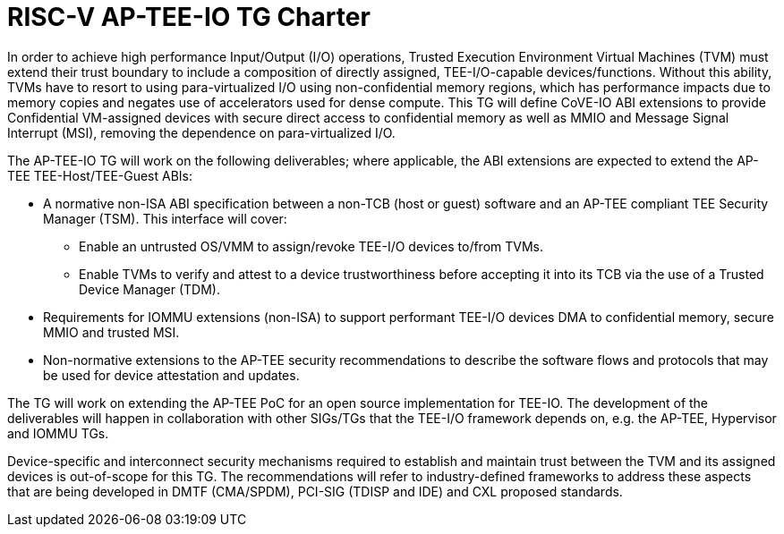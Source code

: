 = RISC-V AP-TEE-IO TG Charter 

In order to achieve high performance Input/Output (I/O) operations, Trusted
Execution Environment Virtual Machines (TVM) must extend their trust boundary
to include a composition of directly assigned, TEE-I/O-capable
devices/functions. Without this ability, TVMs have to resort to using
para-virtualized I/O using non-confidential memory regions, which has
performance impacts due to memory copies and negates use of accelerators used
for dense compute. This TG will define CoVE-IO ABI extensions to provide
Confidential VM-assigned devices with secure direct access to confidential
memory as well as MMIO and Message Signal Interrupt (MSI), removing the
dependence on para-virtualized I/O.

The AP-TEE-IO TG will work on the following deliverables; where applicable, the
ABI extensions are expected to extend the AP-TEE TEE-Host/TEE-Guest ABIs:

* A normative non-ISA ABI specification between a non-TCB (host or guest)
  software and an AP-TEE compliant TEE Security Manager (TSM). This interface
  will cover:
** Enable an untrusted OS/VMM to assign/revoke TEE-I/O devices to/from TVMs.
** Enable TVMs to verify and attest to a device trustworthiness before accepting
   it into its TCB via the use of a Trusted Device Manager (TDM).
* Requirements for IOMMU extensions (non-ISA) to support performant TEE-I/O
  devices DMA to confidential memory, secure MMIO and trusted MSI.
* Non-normative extensions to the AP-TEE security recommendations to describe
  the software flows and protocols that may be used for device attestation and
  updates.

The TG will work on extending the AP-TEE PoC for an open source implementation
for TEE-IO. The development of the deliverables will happen in collaboration
with other SIGs/TGs that the TEE-I/O framework depends on, e.g. the AP-TEE,
Hypervisor and IOMMU TGs.

Device-specific and interconnect security mechanisms required to establish and
maintain trust between the TVM and its assigned devices is out-of-scope for this
TG. The recommendations will refer to industry-defined frameworks to address
these aspects that are being developed in DMTF (CMA/SPDM), PCI-SIG (TDISP and
IDE) and CXL proposed standards.
